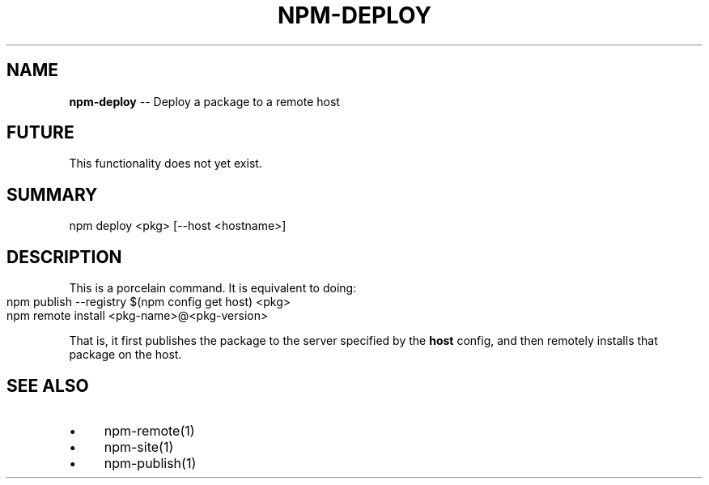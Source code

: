 .\" Generated with Ronnjs/v0.1
.\" http://github.com/kapouer/ronnjs/
.
.TH "NPM\-DEPLOY" "1" "August 2010" "" ""
.
.SH "NAME"
\fBnpm-deploy\fR \-\- Deploy a package to a remote host
.
.SH "FUTURE"
This functionality does not yet exist\.
.
.SH "SUMMARY"
.
.nf
npm deploy <pkg> [\-\-host <hostname>]
.
.fi
.
.SH "DESCRIPTION"
This is a porcelain command\.  It is equivalent to doing:
.
.IP "" 4
.
.nf
npm publish \-\-registry $(npm config get host) <pkg>
npm remote install <pkg\-name>@<pkg\-version>
.
.fi
.
.IP "" 0
.
.P
That is, it first publishes the package to the server specified
by the \fBhost\fR config, and then remotely installs that package
on the host\.
.
.SH "SEE ALSO"
.
.IP "\(bu" 4
npm\-remote(1)
.
.IP "\(bu" 4
npm\-site(1)
.
.IP "\(bu" 4
npm\-publish(1)
.
.IP "" 0

